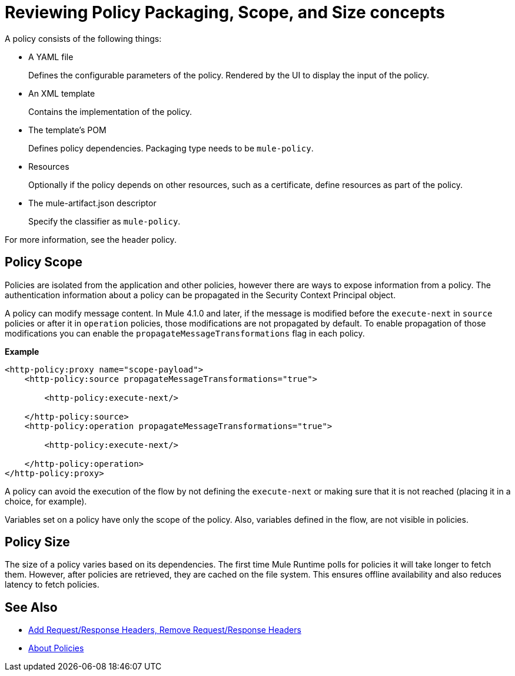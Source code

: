 = Reviewing Policy Packaging, Scope, and Size concepts

A policy consists of the following things:

* A YAML file
+
Defines the configurable parameters of the policy. Rendered by the UI to display the input of the policy.
+
* An XML template
+
Contains the implementation of the policy.
* The template's POM
+
Defines policy dependencies. Packaging type needs to be `mule-policy`.
* Resources
+
Optionally if the policy depends on other resources, such as a certificate, define resources as part of the policy. 
+
* The mule-artifact.json descriptor
+
Specify the classifier as `mule-policy`.

For more information, see the header policy.

== Policy Scope

Policies are isolated from the application and other policies, however there are ways to expose information from a policy. The authentication information about a policy can be propagated in the Security Context Principal object.

A policy can modify message content. In Mule 4.1.0 and later, if the message is modified before the `execute-next` in `source` policies
or after it in `operation` policies, those modifications are not propagated by default. To enable propagation of those modifications
you can enable the `propagateMessageTransformations` flag in each policy.

*Example*

----
<http-policy:proxy name="scope-payload">
    <http-policy:source propagateMessageTransformations="true">

        <http-policy:execute-next/>

    </http-policy:source>
    <http-policy:operation propagateMessageTransformations="true">

        <http-policy:execute-next/>

    </http-policy:operation>
</http-policy:proxy>
----

A policy can avoid the execution of the flow by not defining the `execute-next` or making sure that it is not reached (placing it in a choice, for example).

Variables set on a policy have only the scope of the policy. Also, variables defined in the flow, are not visible in policies.

== Policy Size

The size of a policy varies based on its dependencies. The first time Mule Runtime polls for policies it will take longer to fetch them. However, after policies are retrieved, they are cached on the file system. This ensures offline availability and also reduces latency to fetch policies. 

== See Also

* link:/api-manager/v/2.x/add-remove-headers-latest-task[Add Request/Response Headers, Remove Request/Response Headers]
* link:/api-manager/v/2.x/policies-4-concept[About Policies]
